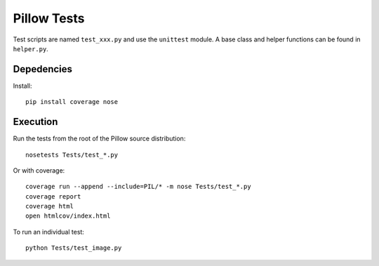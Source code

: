 Pillow Tests
============

Test scripts are named ``test_xxx.py`` and use the ``unittest`` module. A base class and helper functions can be found in ``helper.py``.

Depedencies
-----------

Install::

    pip install coverage nose


Execution
---------

Run the tests from the root of the Pillow source distribution::

    nosetests Tests/test_*.py

Or with coverage::

    coverage run --append --include=PIL/* -m nose Tests/test_*.py
    coverage report
    coverage html
    open htmlcov/index.html

To run an individual test::

    python Tests/test_image.py

